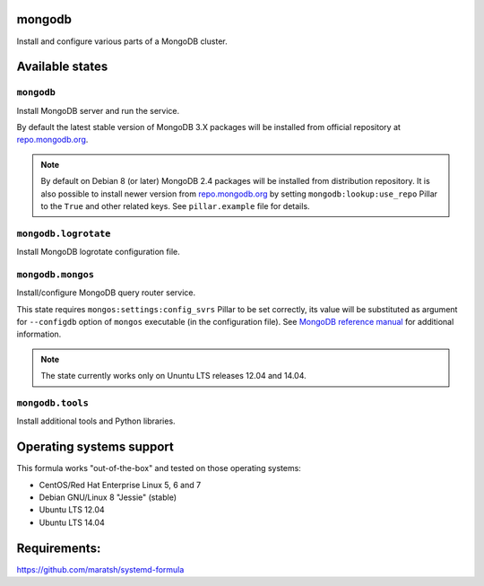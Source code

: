 mongodb
=======

Install and configure various parts of a MongoDB cluster.

Available states
================

``mongodb``
-----------

Install MongoDB server and run the service.

By default the latest stable version of MongoDB 3.X packages will be installed from official
repository at `repo.mongodb.org`_.

.. note::

  By default on Debian 8 (or later) MongoDB 2.4 packages will be installed from distribution
  repository. It is also possible to install newer version from `repo.mongodb.org`_ by setting
  ``mongodb:lookup:use_repo`` Pillar to the ``True`` and other related keys. See ``pillar.example``
  file for details.

.. _`repo.mongodb.org`: https://repo.mongodb.org/

``mongodb.logrotate``
---------------------

Install MongoDB logrotate configuration file.

``mongodb.mongos``
------------------

Install/configure MongoDB query router service.

This state requires ``mongos:settings:config_svrs`` Pillar to be set correctly, its value will be
substituted as argument for ``--configdb`` option of ``mongos`` executable (in the configuration
file). See `MongoDB reference manual`_ for additional information.

.. note::

  The state currently works only on Ununtu LTS releases 12.04 and 14.04.

.. _`MongoDB reference manual`: https://docs.saltstack.com/en/latest/topics/mine/index.html

``mongodb.tools``
-----------------

Install additional tools and Python libraries.

Operating systems support
=========================

This formula works "out-of-the-box" and tested on those operating systems:

- CentOS/Red Hat Enterprise Linux 5, 6 and 7
- Debian GNU/Linux 8 "Jessie" (stable)
- Ubuntu LTS 12.04
- Ubuntu LTS 14.04


Requirements:
=============
https://github.com/maratsh/systemd-formula

.. vim: fenc=utf-8 spell spl=en cc=100 tw=99 fo=want sts=2 sw=2 et
